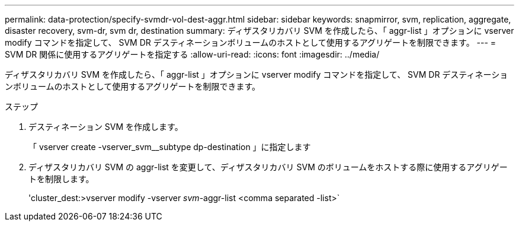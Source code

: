 ---
permalink: data-protection/specify-svmdr-vol-dest-aggr.html 
sidebar: sidebar 
keywords: snapmirror, svm, replication, aggregate, disaster recovery, svm-dr, svm dr, destination 
summary: ディザスタリカバリ SVM を作成したら、「 aggr-list 」オプションに vserver modify コマンドを指定して、 SVM DR デスティネーションボリュームのホストとして使用するアグリゲートを制限できます。 
---
= SVM DR 関係に使用するアグリゲートを指定する
:allow-uri-read: 
:icons: font
:imagesdir: ../media/


[role="lead"]
ディザスタリカバリ SVM を作成したら、「 aggr-list 」オプションに vserver modify コマンドを指定して、 SVM DR デスティネーションボリュームのホストとして使用するアグリゲートを制限できます。

.ステップ
. デスティネーション SVM を作成します。
+
「 vserver create -vserver_svm__subtype dp-destination 」に指定します

. ディザスタリカバリ SVM の aggr-list を変更して、ディザスタリカバリ SVM のボリュームをホストする際に使用するアグリゲートを制限します。
+
'cluster_dest:>vserver modify -vserver _svm_-aggr-list <comma separated -list>`


